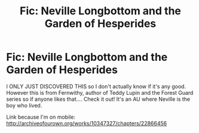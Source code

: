 #+TITLE: Fic: Neville Longbottom and the Garden of Hesperides

* Fic: Neville Longbottom and the Garden of Hesperides
:PROPERTIES:
:Author: emestlia
:Score: 2
:DateUnix: 1499989827.0
:DateShort: 2017-Jul-14
:END:
I ONLY JUST DISCOVERED THIS so I don't actually know if it's any good. However this is from Fernwithy, author of Teddy Lupin and the Forest Guard series so if anyone likes that.... Check it out! It's an AU where Neville is the boy who lived.

Link because I'm on mobile: [[http://archiveofourown.org/works/10347327/chapters/22866456]]

